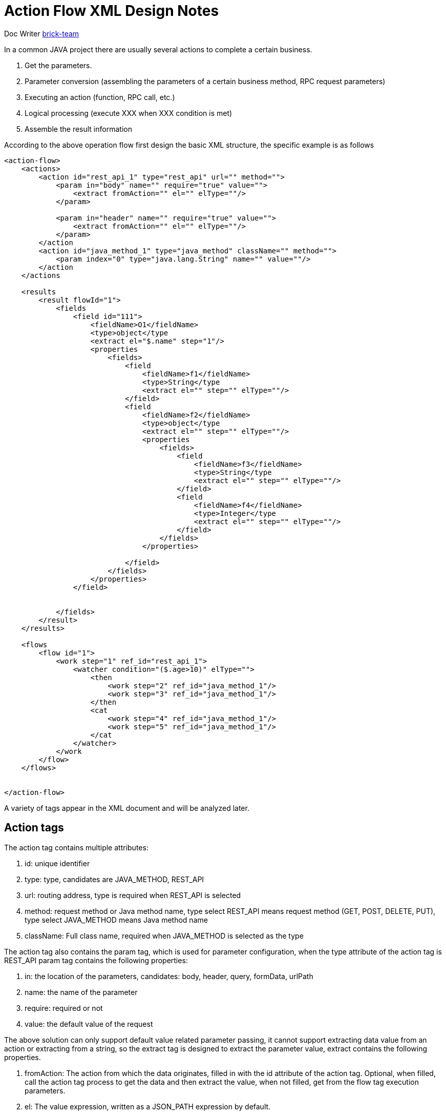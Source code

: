 [#xml-design-notes]
= Action Flow XML Design Notes



:reproducible:
:listing-caption: Listing
:source-highlighter: rouge
:toc:
:toc-title: Action Flow XML Design Notes Table of Contents


Doc Writer https://github.com/brick-team[brick-team]



In a common JAVA project there are usually several actions to complete a certain business.

. Get the parameters.
. Parameter conversion (assembling the parameters of a certain business method, RPC request parameters)
. Executing an action (function, RPC call, etc.)
. Logical processing (execute XXX when XXX condition is met)
. Assemble the result information

According to the above operation flow first design the basic XML structure, the specific example is as follows

[source,xml]
----
<action-flow>
    <actions>
        <action id="rest_api_1" type="rest_api" url="" method="">
            <param in="body" name="" require="true" value="">
                <extract fromAction="" el="" elType=""/>
            </param>

            <param in="header" name="" require="true" value="">
                <extract fromAction="" el="" elType=""/>
            </param>
        </action
        <action id="java_method_1" type="java_method" className="" method="">
            <param index="0" type="java.lang.String" name="" value=""/>
        </action
    </actions

    <results
        <result flowId="1">
            <fields
                <field id="111">
                    <fieldName>O1</fieldName>
                    <type>object</type
                    <extract el="$.name" step="1"/>
                    <properties
                        <fields>
                            <field
                                <fieldName>f1</fieldName>
                                <type>String</type
                                <extract el="" step="" elType=""/>
                            </field>
                            <field
                                <fieldName>f2</fieldName>
                                <type>object</type
                                <extract el="" step="" elType=""/>
                                <properties
                                    <fields>
                                        <field
                                            <fieldName>f3</fieldName>
                                            <type>String</type
                                            <extract el="" step="" elType=""/>
                                        </field>
                                        <field
                                            <fieldName>f4</fieldName>
                                            <type>Integer</type
                                            <extract el="" step="" elType=""/>
                                        </field>
                                    </fields>
                                </properties>

                            </field>
                        </fields>
                    </properties>
                </field>


            </fields>
        </result>
    </results>

    <flows
        <flow id="1">
            <work step="1" ref_id="rest_api_1">
                <watcher condition="($.age>10)" elType="">
                    <then
                        <work step="2" ref_id="java_method_1"/>
                        <work step="3" ref_id="java_method_1"/>
                    </then
                    <cat
                        <work step="4" ref_id="java_method_1"/>
                        <work step="5" ref_id="java_method_1"/>
                    </cat
                </watcher>
            </work
        </flow>
    </flows>


</action-flow>
----

A variety of tags appear in the XML document and will be analyzed later.

== Action tags
The action tag contains multiple attributes:

. id: unique identifier
. type: type, candidates are JAVA_METHOD, REST_API
. url: routing address, type is required when REST_API is selected
. method: request method or Java method name, type select REST_API means request method (GET, POST, DELETE, PUT), type select JAVA_METHOD means Java method name
. className: Full class name, required when JAVA_METHOD is selected as the type

The action tag also contains the param tag, which is used for parameter configuration, when the type attribute of the action tag is REST_API param tag contains the following properties:

. in: the location of the parameters, candidates: body, header, query, formData, urlPath
. name: the name of the parameter
. require: required or not
. value: the default value of the request

The above solution can only support default value related parameter passing, it cannot support extracting data value from an action or extracting from a string, so the extract tag is designed to extract the parameter value, extract contains the following properties.

. fromAction: The action from which the data originates, filled in with the id attribute of the action tag. Optional, when filled, call the action tag process to get the data and then extract the value, when not filled, get from the flow tag execution parameters.
. el: The value expression, written as a JSON_PATH expression by default.
. elType: The type of the fetch expression, the project supports JSON_PATH by default.


When the type attribute of the action tag is JAVA_METHOD, the param tag contains the following attributes:

. index: index position of the parameter, counting from 0
. type: Parameter type, the full path to the java class.
. name: the name of the parameter
. value: request default value (string representation, if it is a complex type will be deserialized by GSON tool)

Action tag role: defines an action, the action can be a REST_API call, JAVA function calls. The sub-tag param is used to define the parameter information, param tag under the existence of extract tag, extract tag is used to get data from an Action tag after the implementation of the current Action tag as the implementation parameters.

== Result tag
The result tag contains a tag

. fields: used to store field information, there is a field tag under the fields tag, the field tag is used to store field data information.
. fieldName: field name
. type: field type, candidates are object, array, Number, String, etc.
. extract: The extract tag, which has the following properties
... step: step stage number, corresponding to the step attribute in the work tag
... el: the fetch expression
... elTYpe: the type of the fetch expression
. properties: collection of properties, internally multiple fields tags

Result tags are used to define the result of processing, the top-level fields tag is used to frame how many properties there are, and the fields tag is used to define information about the value of a property.


== Flow Tags
The flow tag contains the work tag and the watcher tag, which are described below.

. The flow tag defines a workflow with only one attribute id that needs to be unique in the flow collection.
. The work tag defines the content of the work and refers to the action to be executed by ref_id, and the step attribute indicates how many workflows this is and needs to be defined.

Under the work tag, the watcher tag makes a conditional judgment on the data after the work tag is executed, and the work tag under the then tag is executed when the condition is satisfied, and the work tag under the cat tag is executed when the condition is not satisfied.

. condition: A conditional expression that allows multiple combinations of conditions, such as true || (false && true).
. elType: the type of the fetch expression.

[NOTE]
====
The following points should be noted when writing the condition property:

. If there are multiple conditional expressions, use parentheses `()` to wrap them and link them with `&&` or `||`.
. Only one type of expression is allowed in condition, and by default the expressions that appear are written in JSON_PATH

====

